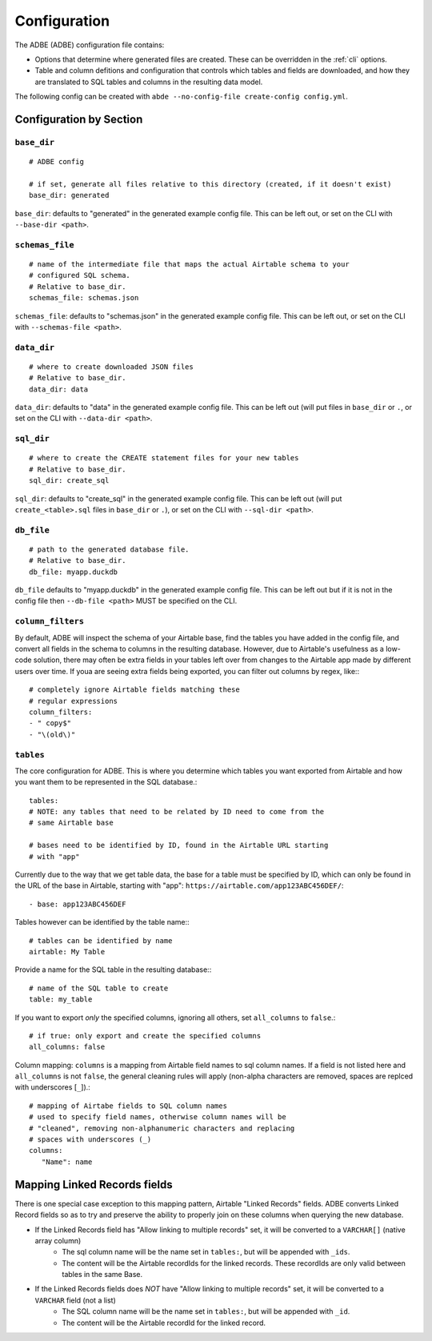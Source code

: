 .. _config:

Configuration
=============

The ADBE (ADBE) configuration file contains:

- Options that determine where generated files are created. These can be overridden in the :ref:`cli` options.
- Table and column defitions and configuration that controls which tables and fields are downloaded, and how they are translated to SQL tables and columns in the resulting data model.

The following config can be created with ``abde --no-config-file create-config config.yml``.

Configuration by Section
------------------------

``base_dir``
~~~~~~~~~~~~

::

    # ADBE config

    # if set, generate all files relative to this directory (created, if it doesn't exist)
    base_dir: generated

``base_dir``: defaults to "generated" in the generated example config file. This can be left out, or set on the CLI with ``--base-dir <path>``.

``schemas_file``
~~~~~~~~~~~~~~~~

::

    # name of the intermediate file that maps the actual Airtable schema to your
    # configured SQL schema.
    # Relative to base_dir.
    schemas_file: schemas.json

``schemas_file``: defaults to "schemas.json" in the generated example config file. This can be left out, or set on the CLI with ``--schemas-file <path>``.

``data_dir``
~~~~~~~~~~~~~~~~

::

    # where to create downloaded JSON files
    # Relative to base_dir.
    data_dir: data

``data_dir``: defaults to "data" in the generated example config file. This can be left out (will put files in ``base_dir`` or ``.``, or set on the CLI with ``--data-dir <path>``.

``sql_dir``
~~~~~~~~~~~

::

    # where to create the CREATE statement files for your new tables
    # Relative to base_dir.
    sql_dir: create_sql

``sql_dir``: defaults to "create_sql" in the generated example config file. This can be left out (will put ``create_<table>.sql`` files in ``base_dir`` or ``.``), or set on the CLI with ``--sql-dir <path>``.

``db_file``
~~~~~~~~~~~

::

    # path to the generated database file.
    # Relative to base_dir.
    db_file: myapp.duckdb

``db_file`` defaults to "myapp.duckdb" in the generated example config file. This can be left out but if it is not in the config file then ``--db-file <path>`` MUST be specified on the CLI.

``column_filters``
~~~~~~~~~~~~~~~~~~

By default, ADBE will inspect the schema of your Airtable base, find the tables you have added in the config file, and convert all fields in the schema to columns in the resulting database. However, due to Airtable's usefulness as a low-code solution, there may often be extra fields in your tables left over from changes to the Airtable app made by different users over time. If youa are seeing extra fields being exported, you can filter out columns by regex, like:::

    # completely ignore Airtable fields matching these
    # regular expressions
    column_filters:
    - " copy$"
    - "\(old\)"

``tables``
~~~~~~~~~~

The core configuration for ADBE. This is where you determine which tables you want exported from Airtable and how you want them to be represented in the SQL database.::

    tables:
    # NOTE: any tables that need to be related by ID need to come from the
    # same Airtable base

    # bases need to be identified by ID, found in the Airtable URL starting
    # with "app"


Currently due to the way that we get table data, the base for a table must be specified by ID, which can only be found in the URL of the base in Airtable, starting with "app": ``https://airtable.com/app123ABC456DEF/``::

    - base: app123ABC456DEF

Tables however can be identified by the table name:::

      # tables can be identified by name
      airtable: My Table

Provide a name for the SQL table in the resulting database:::

      # name of the SQL table to create
      table: my_table

If you want to export `only` the specified columns, ignoring all others, set ``all_columns`` to ``false``.::

      # if true: only export and create the specified columns
      all_columns: false

Column mapping: ``columns`` is a mapping from Airtable field names to sql column names. If a field is not listed here and ``all_columns`` is not ``false``, the general cleaning rules will apply (non-alpha characters are removed, spaces are replced with underscores [``_``]).::

      # mapping of Airtabe fields to SQL column names
      # used to specify field names, otherwise column names will be
      # "cleaned", removing non-alphanumeric characters and replacing
      # spaces with underscores (_)
      columns:
         "Name": name

Mapping Linked Records fields
-----------------------------

There is one special case exception to this mapping pattern, Airtable "Linked Records" fields. ADBE converts Linked Record fields so as to try and preserve the ability to properly join on these columns when querying the new database.

- If the Linked Records field has "Allow linking to multiple records" set, it will be converted to a ``VARCHAR[]`` (native array column)
    - The sql column name will be the name set in ``tables:``, but will be appended with ``_ids``.
    - The content will be the Airtable recordIds for the linked records. These recordIds are only valid between tables in the same Base.
- If the Linked Records fields does `NOT` have "Allow linking to multiple records" set, it will be converted to a ``VARCHAR`` field (not a list)
    - The SQL column name will be the name set in ``tables:``, but will be appended with ``_id``.
    - The content will be the Airtable recordId for the linked record.
